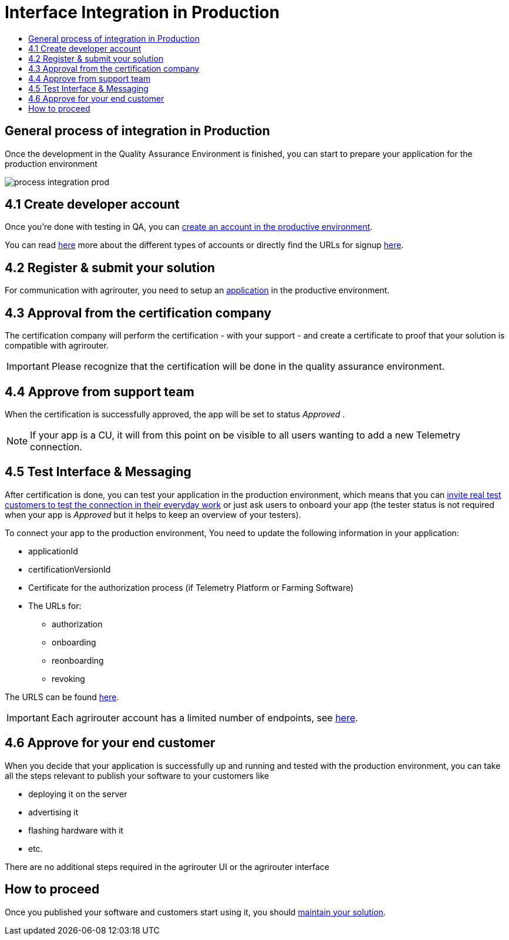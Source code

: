 = Interface Integration in Production
:imagesdir: _images/
:toc:
:toc-title:
:toclevels: 4

== General process of integration in Production

Once the development in the Quality Assurance Environment is finished, you can start to prepare your application for the production environment

image::general/process_integration_prod.png[]

== 4.1 Create developer account

Once you're done with testing in QA, you can xref:./registration.adoc[create an account in the productive environment].

You can read xref:./accounts.adoc[here] more about the different types of accounts or directly find the URLs for signup link:./urls.adoc[here].

== 4.2 Register & submit your solution

For communication with agrirouter, you need to setup an xref:./applications.adoc[application] in the productive environment.


== 4.3 Approval from the certification company

The certification company will perform the certification - with your support - and create a certificate to proof that your solution is compatible with agrirouter.

[IMPORTANT]
====
Please recognize that the certification will be done in the quality assurance environment.
====


== 4.4 Approve from support team
When the certification is successfully approved, the app will be set to status _Approved_ .

[NOTE]
====
If your app is a CU, it will from this point on be visible to all users wanting to add a new Telemetry connection.
====


== 4.5 Test Interface & Messaging

After certification is done, you can test your application in the production environment, which means that you can xref:./invite-testers.adoc[invite real test customers to test the connection in their everyday work] or just ask users to onboard your app (the tester status is not required when your app is _Approved_ but it helps to keep an overview of your testers).

To connect your app to the production environment, You need to update the following information in your application:

* applicationId
* certificationVersionId
* Certificate for the authorization process (if Telemetry Platform or Farming Software)
* The URLs for:
** authorization
** onboarding
** reonboarding
** revoking

The URLS can be found xref:./urls.adoc[here].


[IMPORTANT]
====
Each agrirouter account has a limited number of endpoints, see xref:./limitations.adoc[here].
====



== 4.6 Approve for your end customer
When you decide that your application is successfully up and running and tested with the production environment, you can take all the steps relevant to publish your software to your customers like

* deploying it on the server
* advertising it
* flashing hardware with it
* etc.

There are no additional steps required in the agrirouter UI or the agrirouter interface

== How to proceed
Once you published your software and customers start using it, you should xref:./maintenance.adoc[maintain your solution].
